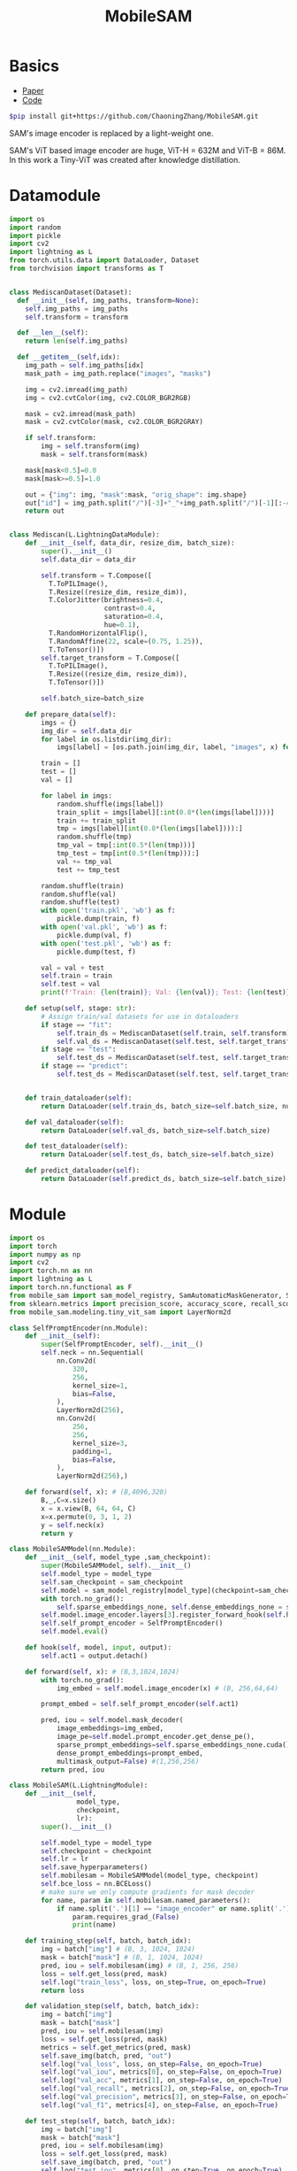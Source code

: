 :PROPERTIES:
:ID:       652855c4-c6cb-476c-a8fd-39540e3e0c59
:END:
#+title: MobileSAM

* Basics

- [[https://arxiv.org/pdf/2306.14289][Paper]]
- [[https://github.com/ChaoningZhang/MobileSAM/tree/master][Code]]

#+begin_src sh
$pip install git+https://github.com/ChaoningZhang/MobileSAM.git
#+end_src

SAM's image encoder is replaced by a light-weight one.

#+ATTR_ORG: :width 800
[[./img/mobilesam.png]]

SAM's ViT based image encoder are huge, ViT-H = 632M and ViT-B = 86M. In this work a Tiny-ViT was created after knowledge distillation.

* Datamodule
#+begin_src python :tangle ~/projects/ultrasound/datamodules/mediscan.py :mkdirp yes
import os
import random
import pickle
import cv2
import lightning as L
from torch.utils.data import DataLoader, Dataset
from torchvision import transforms as T


class MediscanDataset(Dataset):
  def __init__(self, img_paths, transform=None):
    self.img_paths = img_paths
    self.transform = transform

  def __len__(self):
    return len(self.img_paths)

  def __getitem__(self,idx):
    img_path = self.img_paths[idx]
    mask_path = img_path.replace("images", "masks")

    img = cv2.imread(img_path)
    img = cv2.cvtColor(img, cv2.COLOR_BGR2RGB)

    mask = cv2.imread(mask_path)
    mask = cv2.cvtColor(mask, cv2.COLOR_BGR2GRAY)

    if self.transform:
        img = self.transform(img)
        mask = self.transform(mask)

    mask[mask<0.5]=0.0
    mask[mask>=0.5]=1.0

    out = {"img": img, "mask":mask, "orig_shape": img.shape}
    out["id"] = img_path.split("/")[-3]+"_"+img_path.split("/")[-1][:-4]
    return out


class Mediscan(L.LightningDataModule):
    def __init__(self, data_dir, resize_dim, batch_size):
        super().__init__()
        self.data_dir = data_dir

        self.transform = T.Compose([
          T.ToPILImage(),
          T.Resize((resize_dim, resize_dim)),
          T.ColorJitter(brightness=0.4,
                        contrast=0.4,
                        saturation=0.4,
                        hue=0.1),
          T.RandomHorizontalFlip(),
          T.RandomAffine(22, scale=(0.75, 1.25)),
          T.ToTensor()])
        self.target_transform = T.Compose([
          T.ToPILImage(),
          T.Resize((resize_dim, resize_dim)),
          T.ToTensor()])

        self.batch_size=batch_size

    def prepare_data(self):
        imgs = {}
        img_dir = self.data_dir
        for label in os.listdir(img_dir):
            imgs[label] = [os.path.join(img_dir, label, "images", x) for x in os.listdir(os.path.join(img_dir, label, "images"))]

        train = []
        test = []
        val = []

        for label in imgs:
            random.shuffle(imgs[label])
            train_split = imgs[label][:int(0.8*(len(imgs[label])))]
            train += train_split
            tmp = imgs[label][int(0.8*(len(imgs[label]))):]
            random.shuffle(tmp)
            tmp_val = tmp[:int(0.5*(len(tmp)))]
            tmp_test = tmp[int(0.5*(len(tmp))):]
            val += tmp_val
            test += tmp_test

        random.shuffle(train)
        random.shuffle(val)
        random.shuffle(test)
        with open('train.pkl', 'wb') as f:
            pickle.dump(train, f)
        with open('val.pkl', 'wb') as f:
            pickle.dump(val, f)
        with open('test.pkl', 'wb') as f:
            pickle.dump(test, f)

        val = val + test
        self.train = train
        self.test = val
        print(f'Train: {len(train)}; Val: {len(val)}; Test: {len(test)}')

    def setup(self, stage: str):
        # Assign train/val datasets for use in dataloaders
        if stage == "fit":
            self.train_ds = MediscanDataset(self.train, self.transform)
            self.val_ds = MediscanDataset(self.test, self.target_transform)
        if stage == "test":
            self.test_ds = MediscanDataset(self.test, self.target_transform)
        if stage == "predict":
            self.test_ds = MediscanDataset(self.test, self.target_transform)


    def train_dataloader(self):
        return DataLoader(self.train_ds, batch_size=self.batch_size, num_workers=0)

    def val_dataloader(self):
        return DataLoader(self.val_ds, batch_size=self.batch_size)

    def test_dataloader(self):
        return DataLoader(self.test_ds, batch_size=self.batch_size)

    def predict_dataloader(self):
        return DataLoader(self.predict_ds, batch_size=self.batch_size)
#+end_src

* Module
#+begin_src python :tangle ~/projects/ultrasound/models/mobilesam.py :mkdirp yes
import os
import torch
import numpy as np
import cv2
import torch.nn as nn
import lightning as L
import torch.nn.functional as F
from mobile_sam import sam_model_registry, SamAutomaticMaskGenerator, SamPredictor
from sklearn.metrics import precision_score, accuracy_score, recall_score, f1_score
from mobile_sam.modeling.tiny_vit_sam import LayerNorm2d

class SelfPromptEncoder(nn.Module):
    def __init__(self):
        super(SelfPromptEncoder, self).__init__()
        self.neck = nn.Sequential(
            nn.Conv2d(
                320,
                256,
                kernel_size=1,
                bias=False,
            ),
            LayerNorm2d(256),
            nn.Conv2d(
                256,
                256,
                kernel_size=3,
                padding=1,
                bias=False,
            ),
            LayerNorm2d(256),)

    def forward(self, x): # (B,4096,320)
        B,_,C=x.size()
        x = x.view(B, 64, 64, C)
        x=x.permute(0, 3, 1, 2)
        y = self.neck(x)
        return y

class MobileSAMModel(nn.Module):
    def __init__(self, model_type ,sam_checkpoint):
        super(MobileSAMModel, self).__init__()
        self.model_type = model_type 
        self.sam_checkpoint = sam_checkpoint
        self.model = sam_model_registry[model_type](checkpoint=sam_checkpoint)
        with torch.no_grad():
            self.sparse_embeddings_none, self.dense_embeddings_none = self.model.prompt_encoder(points=None, boxes=None, masks=None)
        self.model.image_encoder.layers[3].register_forward_hook(self.hook)
        self.self_prompt_encoder = SelfPromptEncoder()
        self.model.eval()

    def hook(self, model, input, output):
        self.act1 = output.detach()

    def forward(self, x): # (B,3,1024,1024)
        with torch.no_grad():
            img_embed = self.model.image_encoder(x) # (B, 256,64,64)

        prompt_embed = self.self_prompt_encoder(self.act1)

        pred, iou = self.model.mask_decoder(
            image_embeddings=img_embed,
            image_pe=self.model.prompt_encoder.get_dense_pe(),
            sparse_prompt_embeddings=self.sparse_embeddings_none.cuda(),
            dense_prompt_embeddings=prompt_embed,
            multimask_output=False) #(1,256,256)
        return pred, iou

class MobileSAM(L.LightningModule):
    def __init__(self,
                 model_type,
                 checkpoint,
                 lr):
        super().__init__()

        self.model_type = model_type
        self.checkpoint = checkpoint
        self.lr = lr
        self.save_hyperparameters()
        self.mobilesam = MobileSAMModel(model_type, checkpoint)
        self.bce_loss = nn.BCELoss()
        # make sure we only compute gradients for mask decoder
        for name, param in self.mobilesam.named_parameters():
            if name.split('.')[1] == "image_encoder" or name.split('.')[1] == "prompt_encoder" or name.split('.')[1] == "mask_decoder":
                param.requires_grad_(False)
                print(name)

    def training_step(self, batch, batch_idx):
        img = batch["img"] # (B, 3, 1024, 1024)
        mask = batch["mask"] # (B, 1, 1024, 1024)
        pred, iou = self.mobilesam(img) # (B, 1, 256, 256)
        loss = self.get_loss(pred, mask)
        self.log("train_loss", loss, on_step=True, on_epoch=True)
        return loss

    def validation_step(self, batch, batch_idx):
        img = batch["img"]
        mask = batch["mask"]
        pred, iou = self.mobilesam(img)
        loss = self.get_loss(pred, mask)
        metrics = self.get_metrics(pred, mask)
        self.save_img(batch, pred, "out")
        self.log("val_loss", loss, on_step=False, on_epoch=True)
        self.log("val_iou", metrics[0], on_step=False, on_epoch=True)
        self.log("val_acc", metrics[1], on_step=False, on_epoch=True)
        self.log("val_recall", metrics[2], on_step=False, on_epoch=True)
        self.log("val_precision", metrics[3], on_step=False, on_epoch=True)
        self.log("val_f1", metrics[4], on_step=False, on_epoch=True)

    def test_step(self, batch, batch_idx):
        img = batch["img"]
        mask = batch["mask"]
        pred, iou = self.mobilesam(img)
        loss = self.get_loss(pred, mask)
        self.save_img(batch, pred, "out")
        self.log("test_iou", metrics[0], on_step=True, on_epoch=True)

    def dice_loss(self, y_pred, y_true, smooth=1):
        alpha = 0.5
        beta = 0.5

        tp = torch.sum(y_true * y_pred, dim=(1, 2, 3))
        fn = torch.sum(y_true * (1 - y_pred), dim=(1, 2, 3))
        fp = torch.sum((1 - y_true) * y_pred, dim=(1, 2, 3))
        tversky_class = (tp + smooth) / (tp + alpha * fn + beta * fp + smooth)
        return 1 - torch.mean(tversky_class)

    def get_metrics(self, pred, mask):
        pred = F.interpolate(pred, (1024, 1024), mode="bilinear", align_corners=False)
        pred = torch.sigmoid(pred).detach().cpu().numpy()
        mask = mask.detach().cpu().numpy()
        pred = (pred > 0.5).astype(np.uint8)
        intersection = np.logical_and(pred, mask)
        union = np.logical_or(pred, mask)
        iou = np.sum(intersection) / np.sum(union)
        y_true = mask.flatten()
        y_pred = pred.flatten()
        acc = accuracy_score(y_true, y_pred)
        recall= recall_score(y_true, y_pred)
        precision = precision_score(y_true, y_pred)
        f1 = f1_score(y_true, y_pred)
        return [iou,acc,recall,precision,f1]

    def get_loss(self, pred, mask):
        mask = F.interpolate(mask, (256, 256), mode="bilinear", align_corners=False)
        pred = torch.sigmoid(pred)

        loss = self.bce_loss(pred, mask) + self.dice_loss(pred, mask)
        return loss
        
    def save_img(self, batch, pred, dest):
        pred = F.interpolate(pred, (1024, 1024), mode="bilinear", align_corners=False)
        pred = torch.sigmoid(pred).detach().cpu()
        pred[pred<=0.5]=0.0
        pred[pred>0.5]=1.0
         
        N = batch["img"].size()[0]
        for i in range(N):
            img = batch["img"][i]
            img = torch.permute(img, (1, 2, 0)).detach().cpu().numpy()
            mask = batch["mask"][i]
            mask = torch.permute(mask, (1, 2, 0)).detach().cpu().numpy()
            id = batch["id"][i]
            p = pred[i]
            p = torch.permute(p, (1, 2, 0)).detach().cpu().numpy()

            
            overlay1 = np.concatenate((np.zeros((mask.shape[0], mask.shape[1], 2)), mask), axis=2)
            overlay1 = (overlay1*255).astype(np.uint8)

            overlay2 = np.concatenate((p, np.zeros((p.shape[0], p.shape[1], 2))), axis=2)
            overlay2 = (overlay2*255).astype(np.uint8)

            img = (img*255).astype(np.uint8)
            img = cv2.cvtColor(img, cv2.COLOR_RGB2BGR)

            img1 = cv2.addWeighted(img,0.8, overlay1,0.2,0)
            img2 = cv2.addWeighted(img,0.8, overlay2,0.2,0)
            out = np.hstack((img1, img2))
            cv2.imwrite(os.path.join(dest, str(id)+'.png'), out)



    def configure_optimizers(self):
        optimizer = torch.optim.Adam(self.parameters(), lr=self.lr)
        return optimizer

if __name__ == "__main__":
    import torch
    model = MobileSAMModel(model_type="vit_t",
                 sam_checkpoint="/home/lfz/projects/model_weights/mobile_sam.pt").cuda()
    # model = PromptEncoder().cuda()
    # x = torch.randn(2,4096, 320).cuda()
    # o = model(x)
    # print(o.size())

    x = torch.randn(2, 3, 1024, 1024).cuda()
    p, i = model(x)
    print(p.size())
#+end_src

#+RESULTS:

* Main
#+begin_src python :tangle ~/projects/ultrasound/main.py :mkdirp yes
import lightning as L
from lightning.pytorch.cli import LightningCLI
from models import *
from datamodules import *

cli = LightningCLI(save_config_kwargs={"overwrite": True})
#+end_src
* Config
#+begin_src yaml :tangle ~/projects/ultrasound/configs/mobilesam.yml :mkdirp yes
trainer:
  callbacks:
     class_path: lightning.pytorch.callbacks.ModelCheckpoint
     init_args:
        dirpath: 'checkpoints'
        filename: 'mobilesam-{epoch:02d}-{val_loss:.2f}'
        save_top_k: 2
        monitor: 'val_loss'
        mode: 'min'
        save_last: True
     class_path: lightning.pytorch.callbacks.EarlyStopping
     init_args:
        monitor: 'val_loss'
        min_delta: 0.001
  logger:
    class_path: lightning.pytorch.loggers.WandbLogger
    init_args:
      save_dir: 'wandb'
      project: 'sam'
      name: 'mobilesam'
      dir: 'wandb'
  max_epochs: 100
model:
  model_type: vit_t
  checkpoint: /home/lfz/projects/model_weights/mobile_sam.pt
  lr: 1e-5
data:
  data_dir: /home/lfz/projects/data/mediscan-seg
  resize_dim: 1024
  batch_size: 2
#+end_src
* Testing
#+begin_src python :tangle ~/projects/ultrasound/test.py :mkdirp yes
import os
import cv2
import torch
import torchvision.transforms as T
from mobile_sam import sam_model_registry, SamAutomaticMaskGenerator, SamPredictor
import numpy as np

model_type = "vit_t"
sam_checkpoint = "/home/lfz/projects/model_weights/mobile_sam.pt"
img_dir = "/home/lfz/projects/data/mediscan-seg/AC/images"

if not torch.cuda.is_available():
   raise Exception("GPU not available")
device = "cuda"


mobile_sam = sam_model_registry[model_type](checkpoint=sam_checkpoint)
mobile_sam.to(device=device)

sparse_embeddings_none, dense_embeddings_none = mobile_sam.prompt_encoder(points=None, boxes=None, masks=None)

mobile_sam.eval()
mobile_sam = mobile_sam.cuda()
transform = T.Compose([T.ToPILImage(),
                       T.Resize((1024, 1024)),
                       T.ToTensor()])

test = os.listdir(img_dir)


starter, ender = torch.cuda.Event(enable_timing=True), torch.cuda.Event(enable_timing=True)
timings = []
with torch.no_grad():
   for x in test:
      img_path = os.path.join(img_dir, x)
      img_o = cv2.cvtColor(cv2.imread(img_path, cv2.IMREAD_COLOR), cv2.COLOR_BGR2RGB)
      img = transform(img_o).unsqueeze(0)
      img = img.cuda() 

      starter.record()
      image_embeddings = mobile_sam.image_encoder(img)
      pred, iou = mobile_sam.mask_decoder(
         image_embeddings=image_embeddings,
         image_pe=mobile_sam.prompt_encoder.get_dense_pe(),
         sparse_prompt_embeddings=sparse_embeddings_none.cuda(),
         dense_prompt_embeddings=image_embeddings,
         multimask_output=False)
      ender.record()
      # WAIT FOR GPU SYNC
      torch.cuda.synchronize()
      curr_time = starter.elapsed_time(ender)
      timings.append(curr_time)

mean_syn = np.mean(timings[10:])
std_syn = np.std(timings[10:])
print(mean_syn, std_syn)
#+end_src
